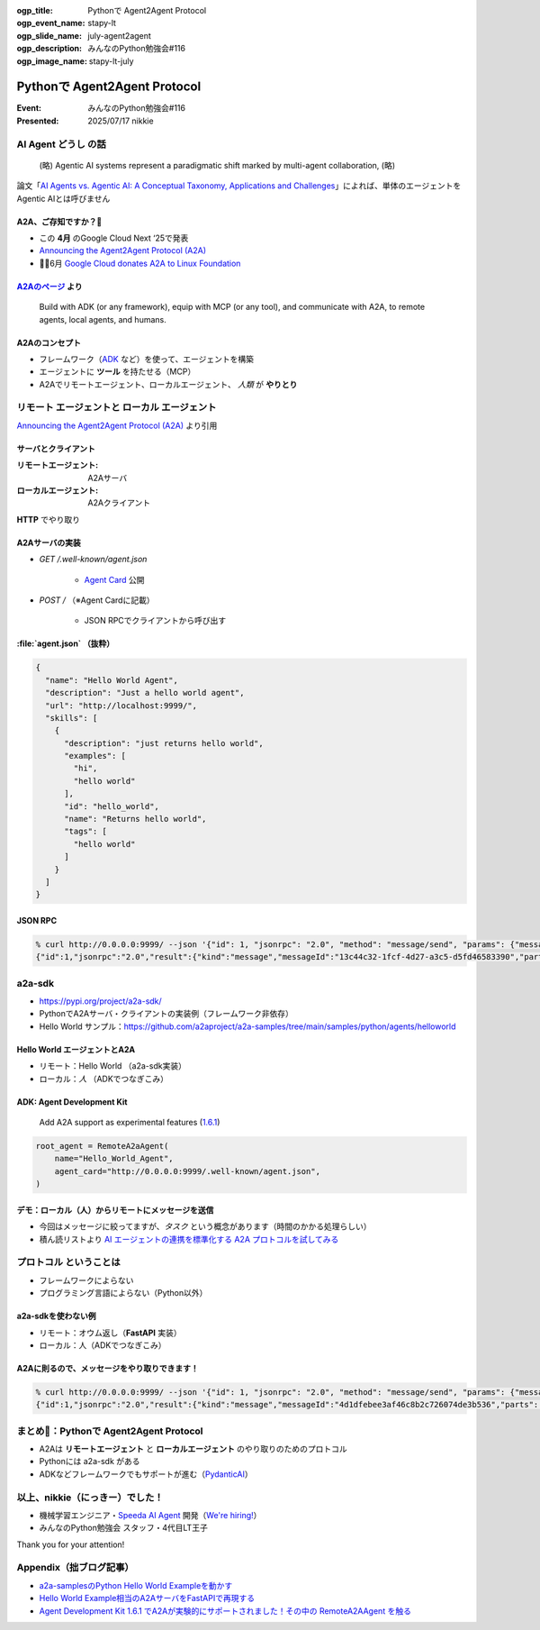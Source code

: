 :ogp_title: Pythonで Agent2Agent Protocol
:ogp_event_name: stapy-lt
:ogp_slide_name: july-agent2agent
:ogp_description: みんなのPython勉強会#116
:ogp_image_name: stapy-lt-july

======================================================================
Pythonで Agent2Agent Protocol
======================================================================

:Event: みんなのPython勉強会#116
:Presented: 2025/07/17 nikkie

AI Agent **どうし** の話
======================================================================

    (略) Agentic AI systems represent a paradigmatic shift marked by multi-agent collaboration, (略)

論文「`AI Agents vs. Agentic AI: A Conceptual Taxonomy, Applications and Challenges <https://arxiv.org/abs/2505.10468>`__」によれば、単体のエージェントをAgentic AIとは呼びません

.. _Announcing the Agent2Agent Protocol (A2A): https://developers.googleblog.com/en/a2a-a-new-era-of-agent-interoperability/

A2A、ご存知ですか？🙋
------------------------------------------------------------

* この **4月** のGoogle Cloud Next ‘25で発表
* `Announcing the Agent2Agent Protocol (A2A)`_
* 🏃‍♂️6月 `Google Cloud donates A2A to Linux Foundation <https://developers.googleblog.com/en/google-cloud-donates-a2a-to-linux-foundation/>`__

.. https://cloud.google.com/blog/products/ai-machine-learning/build-and-manage-multi-system-agents-with-vertex-ai

.. _A2Aのページ: https://a2aproject.github.io/A2A/latest/

`A2Aのページ`_ より
------------------------------------------------------------

    Build with ADK (or any framework), equip with MCP (or any tool), and communicate with A2A, to remote agents, local agents, and humans.

A2Aのコンセプト
------------------------------------------------------------

* フレームワーク（`ADK <https://google.github.io/adk-docs/>`__ など）を使って、エージェントを構築
* エージェントに **ツール** を持たせる（MCP）
* A2Aでリモートエージェント、ローカルエージェント、 *人類* が **やりとり**

**リモート** エージェントと **ローカル** エージェント
======================================================================

.. image:: ../_static/stapy-july/Agent2Agent-announcement-how-works.png
    :scale: 25%

`Announcing the Agent2Agent Protocol (A2A)`_ より引用

サーバとクライアント
------------------------------------------------------------

:リモートエージェント: A2Aサーバ
:ローカルエージェント: A2Aクライアント

**HTTP** でやり取り

A2Aサーバの実装
------------------------------------------------------------

* `GET /.well-known/agent.json`

    * `Agent Card <https://a2aproject.github.io/A2A/latest/specification/#5-agent-discovery-the-agent-card>`__ 公開

* `POST /` （※Agent Cardに記載）

    * JSON RPCでクライアントから呼び出す

:file:`agent.json` （抜粋）
------------------------------------------------------------

.. code-block:: json

    {
      "name": "Hello World Agent",
      "description": "Just a hello world agent",
      "url": "http://localhost:9999/",
      "skills": [
        {
          "description": "just returns hello world",
          "examples": [
            "hi",
            "hello world"
          ],
          "id": "hello_world",
          "name": "Returns hello world",
          "tags": [
            "hello world"
          ]
        }
      ]
    }

JSON RPC
------------------------------------------------------------

.. code-block:: bash

    % curl http://0.0.0.0:9999/ --json '{"id": 1, "jsonrpc": "2.0", "method": "message/send", "params": {"message": {"role": "user", "parts": [{"kind": "text", "text": "Hi"}], "messageId": "abc"}}}'
    {"id":1,"jsonrpc":"2.0","result":{"kind":"message","messageId":"13c44c32-1fcf-4d27-a3c5-d5fd46583390","parts":[{"kind":"text","text":"Hello World"}],"role":"agent"}}

a2a-sdk
======================================================================

* https://pypi.org/project/a2a-sdk/
* PythonでA2Aサーバ・クライアントの実装例（フレームワーク非依存）
* Hello World サンプル：https://github.com/a2aproject/a2a-samples/tree/main/samples/python/agents/helloworld

Hello World エージェントとA2A
------------------------------------------------------------

* リモート：Hello World （a2a-sdk実装）
* ローカル：*人* （ADKでつなぎこみ）

ADK: Agent Development Kit
------------------------------------------------------------

    Add A2A support as experimental features (`1.6.1 <https://github.com/google/adk-python/releases/tag/v1.6.1>`__)

.. code-block:: python

    root_agent = RemoteA2aAgent(
        name="Hello_World_Agent",
        agent_card="http://0.0.0.0:9999/.well-known/agent.json",
    )

デモ：ローカル（人）からリモートにメッセージを送信
------------------------------------------------------------

* 今回はメッセージに絞ってますが、*タスク* という概念があります（時間のかかる処理らしい）
* 積ん読リストより `AI エージェントの連携を標準化する A2A プロトコルを試してみる <https://azukiazusa.dev/blog/ai-a2a-protocol/>`__

**プロトコル** ということは
======================================================================

* フレームワークによらない
* プログラミング言語によらない（Python以外）

a2a-sdkを使わない例
------------------------------------------------------------

* リモート：オウム返し（**FastAPI** 実装）
* ローカル：人（ADKでつなぎこみ）

A2Aに則るので、メッセージをやり取りできます！
------------------------------------------------------------

.. code-block:: bash

    % curl http://0.0.0.0:9999/ --json '{"id": 1, "jsonrpc": "2.0", "method": "message/send", "params": {"message": {"role": "user", "parts": [{"kind": "text", "text": "Hi"}], "messageId": "abc"}}}'
    {"id":1,"jsonrpc":"2.0","result":{"kind":"message","messageId":"4d1dfebee3af46c8b2c726074de3b536","parts":[{"kind":"text","text":"Hi"}],"role":"agent"}}

まとめ🌯：Pythonで Agent2Agent Protocol
======================================================================

* A2Aは **リモートエージェント** と **ローカルエージェント** のやり取りのためのプロトコル
* Pythonには a2a-sdk がある
* ADKなどフレームワークでもサポートが進む（`PydanticAI <https://ai.pydantic.dev/a2a/>`__）

以上、nikkie（にっきー）でした！
======================================================================

* 機械学習エンジニア・`Speeda AI Agent <https://www.uzabase.com/jp/info/20250630/>`__ 開発（`We're hiring! <https://hrmos.co/pages/uzabase/jobs/1829077236709650481>`__）
* みんなのPython勉強会 スタッフ・4代目LT王子

.. image:: ../_static/uzabase-white-logo.png

Thank you for your attention!

Appendix（拙ブログ記事）
======================================================================

* `a2a-samplesのPython Hello World Exampleを動かす <https://nikkie-ftnext.hatenablog.com/entry/agent2agent-protocol-sample-hello-world-python-server-and-client>`__
* `Hello World Example相当のA2AサーバをFastAPIで再現する <https://nikkie-ftnext.hatenablog.com/entry/a2a-hello-world-sample-try-compatible-fastapi-implementation>`__
* `Agent Development Kit 1.6.1 でA2Aが実験的にサポートされました！その中の RemoteA2AAgent を触る <https://nikkie-ftnext.hatenablog.com/entry/google-adk-161-experimental-a2a-support-remotea2aagent-practice>`__
